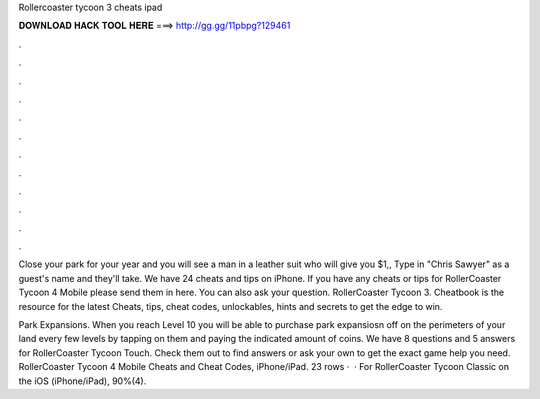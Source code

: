 Rollercoaster tycoon 3 cheats ipad



𝐃𝐎𝐖𝐍𝐋𝐎𝐀𝐃 𝐇𝐀𝐂𝐊 𝐓𝐎𝐎𝐋 𝐇𝐄𝐑𝐄 ===> http://gg.gg/11pbpg?129461



.



.



.



.



.



.



.



.



.



.



.



.

Close your park for your year and you will see a man in a leather suit who will give you $1,, Type in "Chris Sawyer" as a guest's name and they'll take. We have 24 cheats and tips on iPhone. If you have any cheats or tips for RollerCoaster Tycoon 4 Mobile please send them in here. You can also ask your question. RollerCoaster Tycoon 3. Cheatbook is the resource for the latest Cheats, tips, cheat codes, unlockables, hints and secrets to get the edge to win.

Park Expansions. When you reach Level 10 you will be able to purchase park expansiosn off on the perimeters of your land every few levels by tapping on them and paying the indicated amount of coins. We have 8 questions and 5 answers for RollerCoaster Tycoon Touch. Check them out to find answers or ask your own to get the exact game help you need. RollerCoaster Tycoon 4 Mobile Cheats and Cheat Codes, iPhone/iPad. 23 rows ·  · For RollerCoaster Tycoon Classic on the iOS (iPhone/iPad), 90%(4).
